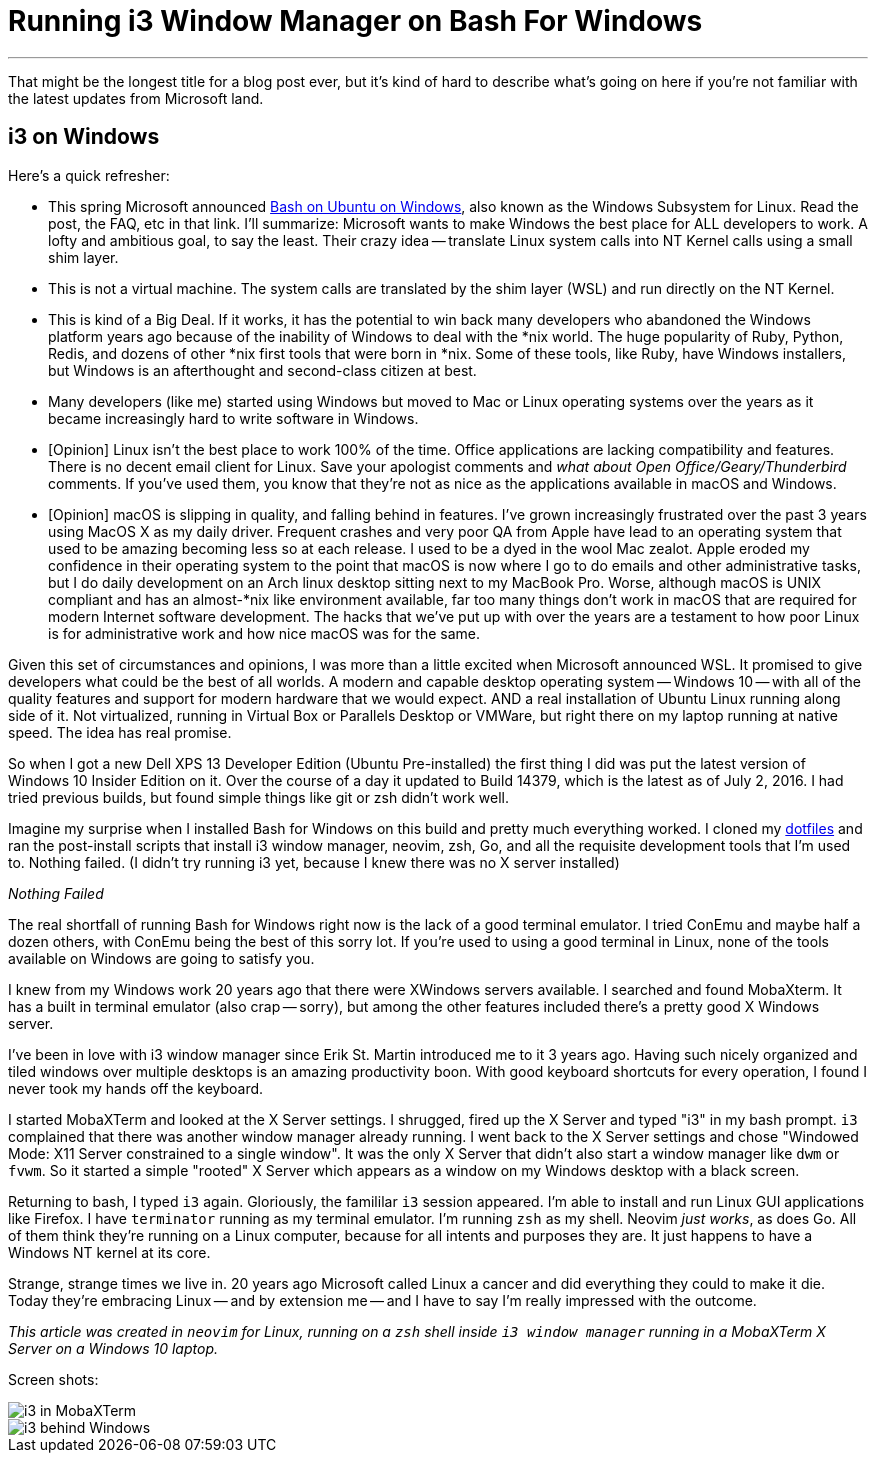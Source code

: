 = Running i3 Window Manager on Bash For Windows 
:date: 2016/07/03 
:draft: false 
:keywords: WSL, Windows, i3
:description:  Running i3 on WSL
:slug: running-i3-window-manager-on-bash-for-windows 
:image_url: images/uploads/73e40d8764b54ec99bd1292eb59bdc4b.png   
:image_credit: Running i3 Window Manager on Bash For Windows   
:image_credit_url: '#' 

'''

That might be the longest title for a blog post ever, but it's kind of hard to describe what's going on here if you're not familiar with the latest updates from Microsoft land.

== i3 on Windows

Here's a quick refresher:

* This spring Microsoft announced https://msdn.microsoft.com/en-us/commandline/wsl/about[Bash on Ubuntu on Windows], also known as the Windows Subsystem for Linux.
Read the post, the FAQ, etc in that link.
I'll summarize: Microsoft wants to make Windows the best place for ALL developers to work.
A lofty and ambitious goal, to say the least.
Their crazy idea -- translate Linux system calls into NT Kernel calls using a small shim layer.
* This is not a virtual machine.
The system calls are translated by the shim layer (WSL) and run directly on the NT Kernel.
* This is kind of a Big Deal.
If it works, it has the potential to win back many developers who abandoned the Windows platform years ago because of the inability of Windows to deal with the *nix world.
The huge popularity of Ruby, Python, Redis, and dozens of other *nix first tools that were born in *nix.
Some of these tools, like Ruby, have Windows installers, but Windows is an afterthought and second-class citizen at best.
* Many developers (like me) started using Windows but moved to Mac or Linux operating systems over the years as it became increasingly hard to write software in Windows.
* [Opinion] Linux isn't the best place to work 100% of the time.
Office applications are lacking compatibility and features.
There is no decent email client for Linux.
Save your apologist comments and _what about Open Office/Geary/Thunderbird_ comments.
If you've used them, you know that they're not as nice as the applications available in macOS and Windows.
* [Opinion] macOS is slipping in quality, and falling behind in features.
I've grown increasingly frustrated over the past 3 years using MacOS X as my daily driver.
Frequent crashes and very poor QA from Apple have lead to an operating system that used to be amazing becoming less so at each release.
I used to be a dyed in the wool Mac zealot.
Apple eroded my confidence in their operating system to the point that macOS is now where I go to do emails and other administrative tasks, but I do daily development on an Arch linux desktop sitting next to my MacBook Pro.
Worse, although macOS is UNIX compliant and has an almost-*nix like environment available, far too many things don't work in macOS that are required for modern Internet software development.
The hacks that we've put up with over the years are a testament to how poor Linux is for administrative work and how nice macOS was for the same.

Given this set of circumstances and opinions, I was more than a little excited when Microsoft announced WSL.
It promised to give developers what could be the best of all worlds.
A modern and capable desktop operating system -- Windows 10 -- with all of the quality features and support for modern hardware that we would expect.
AND a real installation of Ubuntu Linux running along side of it.
Not virtualized, running in Virtual Box or Parallels Desktop or VMWare, but right there on my laptop running at native speed.
The idea has real promise.

So when I got a new Dell XPS 13 Developer Edition (Ubuntu Pre-installed) the first thing I did was put the latest version of Windows 10 Insider Edition on it.
Over the course of a day it updated to Build 14379, which is the latest as of July 2, 2016.
I had tried previous builds, but found simple things like git or zsh didn't work well.

Imagine my surprise when I installed Bash for Windows on this build and pretty much everything worked.
I cloned my https://github.com/bketelsen/dotfiles[dotfiles] and ran the post-install scripts that install i3 window manager, neovim, zsh, Go, and all the requisite development tools that I'm used to.
Nothing failed.
(I didn't try running i3 yet, because I knew there was no X server installed)

_Nothing Failed_

The real shortfall of running Bash for Windows right now is the lack of a good terminal emulator.
I tried ConEmu and maybe half a dozen others, with ConEmu being the best of this sorry lot.
If you're used to using a good terminal in Linux, none of the tools available on Windows are going to satisfy you.

I knew from my Windows work 20 years ago that there were XWindows servers available.
I searched and found MobaXterm.
It has a built in terminal emulator (also crap -- sorry), but among the other features included there's a pretty good X Windows server.

I've been in love with i3 window manager since Erik St.
Martin introduced me to it 3 years ago.
Having such nicely organized and tiled windows over multiple desktops is an amazing productivity boon.
With good keyboard shortcuts for every operation, I found I never took my hands off the keyboard.

I started MobaXTerm and looked at the X Server settings.
I shrugged, fired up the X Server and typed "i3" in my bash prompt.
`i3` complained that there was another window manager already running.
I went back to the X Server settings and chose "Windowed Mode: X11 Server constrained to a single window".
It was the only X Server that didn't also start a window manager like `dwm` or `fvwm`.
So it started a simple "rooted" X Server which appears as a window on my Windows desktop with a black screen.

Returning to bash, I typed `i3` again.
Gloriously, the famililar `i3` session appeared.
I'm able to install and run Linux GUI applications like Firefox.
I have `terminator` running as my terminal emulator.
I'm running `zsh` as my shell.
Neovim _just works_, as does Go.
All of them think they're running on a Linux computer, because for all intents and purposes they are.
It just happens to have a Windows NT kernel at its core.

Strange, strange times we live in.
20 years ago Microsoft called Linux a cancer and did everything they could to make it die.
Today they're embracing Linux -- and by extension me -- and I have to say I'm really impressed with the outcome.

_This article was created in `neovim` for Linux, running on a `zsh` shell inside `i3 window manager` running in a MobaXTerm X Server on a Windows 10 laptop._

Screen shots:

image::images/uploads/242fe11972d44c89b2454ee6392dd38c.png[i3 in MobaXTerm]

image::images/uploads/237fd4061c4b470d92fd52d30760cf99.png[i3 behind Windows]
